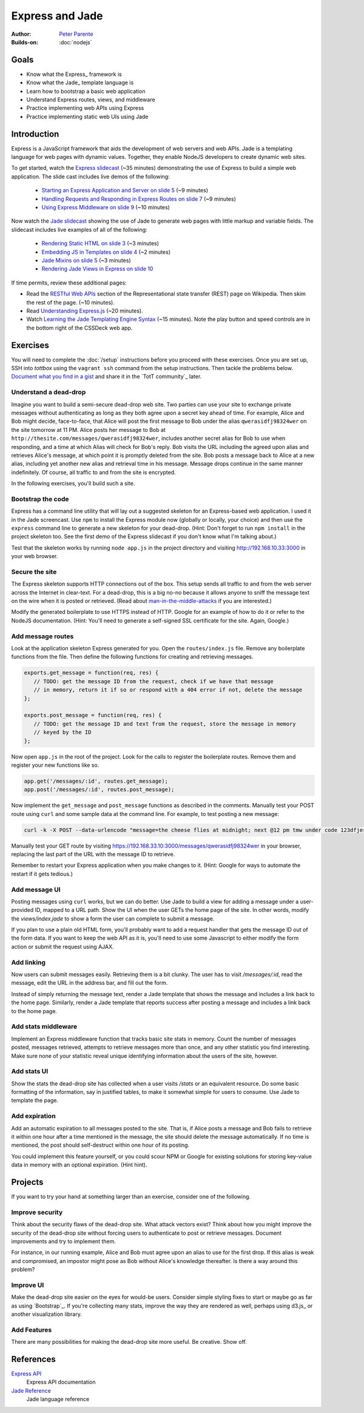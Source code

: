 Express and Jade
================

:Author: `Peter Parente <https://github.com/parente>`_
:Builds-on: :doc:`nodejs`

Goals
-----

* Know what the Express_ framework is
* Know what the Jade_ template language is
* Learn how to bootstrap a basic web application
* Understand Express routes, views, and middleware
* Practice implementing web APIs using Express
* Practice implementing static web UIs using Jade

Introduction
------------

Express is a JavaScript framework that aids the development of web servers and web APIs. Jade is a templating language for web pages with dynamic values. Together, they enable NodeJS developers to create dynamic web sites.

To get started, watch the `Express slidecast <../_static/casts/express.html>`_ (~35 minutes) demonstrating the use of Express to build a simple web application. The slide cast includes live demos of the following:

  * `Starting an Express Application and Server on slide 5 <../_static/casts/express.html#/5>`_ (~9 minutes)
  * `Handling Requests and Responding in Express Routes on slide 7 <../_static/casts/express.html#/7>`_ (~9 minutes)
  * `Using Express Middleware on slide 9 <../_static/casts/express.html#/9>`_ (~10 minutes)

Now watch the `Jade slidecast <../_static/casts/jade.html>`_ showing the use of Jade to generate web pages with little markup and variable fields. The slidecast includes live examples of all of the following:

  * `Rendering Static HTML on slide 3 <../_static/casts/jade.html#/3>`_ (~3 minutes)
  * `Embedding JS in Templates on slide 4 <../_static/casts/jade.html#/4>`_ (~2 minutes)
  * `Jade Mixins on slide 5 <../_static/casts/jade.html#/5>`_ (~3 minutes)
  * `Rendering Jade Views in Express on slide 10 <../_static/casts/jade.html#/10>`_

If time permits, review these additional pages:

* Read the `RESTful Web APIs <http://en.wikipedia.org/wiki/Representational_state_transfer#RESTful_web_APIs>`_ section of the Representational state transfer (REST) page on Wikipedia. Then skim the rest of the page. (~10 minutes).
* Read `Understanding Express.js <http://evanhahn.com/understanding-express-js/>`_ (~20 minutes).
* Watch `Learning the Jade Templating Engine Syntax <http://cssdeck.com/labs/learning-the-jade-templating-engine-syntax>`_ (~15 minutes). Note the play button and speed controls are in the bottom right of the CSSDeck web app.

Exercises
---------

You will need to complete the :doc:`/setup` instructions before you proceed with these exercises. Once you are set up, SSH into *tottbox* using the ``vagrant ssh`` command from the setup instructions. Then tackle the problems below. `Document what you find in a gist <https://gist.github.com/>`_ and share it in the `TotT community`_ later.

Understand a dead-drop
######################

Imagine you want to build a semi-secure dead-drop web site. Two parties can use your site to exchange private messages without authenticating as long as they both agree upon a secret key ahead of time. For example, Alice and Bob might decide, face-to-face, that Alice will post the first message to Bob under the alias ``qwerasidfj98324wer`` on the site tomorrow at 11 PM. Alice posts her message to Bob at ``http://thesite.com/messages/qwerasidfj98324wer``, includes another secret alias for Bob to use when responding, and a time at which Alias will check for Bob's reply. Bob visits the URL including the agreed upon alias and retrieves Alice's message, at which point it is promptly deleted from the site. Bob posts a message back to Alice at a new alias, including yet another new alias and retrieval time in his message. Message drops continue in the same manner indefinitely. Of course, all traffic to and from the site is encrypted.

In the following exercises, you'll build such a site.

Bootstrap the code
##################

Express has a command line utility that will lay out a suggested skeleton for an Express-based web application. I used it in the Jade screencast. Use ``npm`` to install the Express module now (globally or locally, your choice) and then use the ``express`` command line to generate a new skeleton for your dead-drop. (Hint: Don't forget to run ``npm install`` in the project skeleton too. See the first demo of the Express slidecast if you don't know what I'm talking about.)

Test that the skeleton works by running ``node app.js`` in the project directory and visiting http://192.168.10.33:3000 in your web browser.

Secure the site
###############

The Express skeleton supports HTTP connections out of the box. This setup sends all traffic to and from the web server across the Internet in clear-text. For a dead-drop, this is a big no-no because it allows anyone to sniff the message text on the wire when it is posted or retrieved. (Read about `man-in-the-middle-attacks <http://en.wikipedia.org/wiki/Man-in-the-middle_attack>`_ if you are interested.)

Modify the generated boilerplate to use HTTPS instead of HTTP. Google for an example of how to do it or refer to the NodeJS documentation. (Hint: You'll need to generate a self-signed SSL certificate for the site. Again, Google.)

Add message routes
##################

Look at the application skeleton Express generated for you. Open the ``routes/index.js`` file. Remove any boilerplate functions from the file. Then define the following functions for creating and retrieving messages.

.. code-block:: javascript

   exports.get_message = function(req, res) {
      // TODO: get the message ID from the request, check if we have that message
      // in memory, return it if so or respond with a 404 error if not, delete the message
   };

   exports.post_message = function(req, res) {
      // TODO: get the message ID and text from the request, store the message in memory
      // keyed by the ID
   };

Now open ``app.js`` in the root of the project. Look for the calls to register the boilerplate routes. Remove them and register your new functions like so.

.. code-block:: javascript

   app.get('/messages/:id', routes.get_message);
   app.post('/messages/:id', routes.post_message);

Now implement the ``get_message`` and ``post_message`` functions as described in the comments. Manually test your POST route using ``curl`` and some sample data at the command line. For example, to test posting a new message:

.. code-block:: bash

   curl -k -X POST --data-urlencode "message=the cheese flies at midnight; next @12 pm tmw under code 123dfjer3" https://192.168.33.10:3000/messages/qwerasidfj98324wer

Manually test your GET route by visiting https://192.168.33.10:3000/messages/qwerasidfj98324wer in your browser, replacing the last part of the URL with the message ID to retrieve.

Remember to restart your Express application when you make changes to it. (Hint: Google for ways to automate the restart if it gets tedious.)

Add message UI
##############

Posting messages using ``curl`` works, but we can do better. Use Jade to build a view for adding a message under a user-provided ID, mapped to a URL path. Show the UI when the user GETs the home page of the site. In other words, modify the `views/index.jade` to show a form the user can complete to submit a message.

If you plan to use a plain old HTML form, you'll probably want to add a request handler that gets the message ID out of the form data. If you want to keep the web API as it is, you'll need to use some Javascript to either modify the form action or submit the request using AJAX.

Add linking
###########

Now users can submit messages easily. Retrieving them is a bit clunky. The user has to visit `/messages/:id`, read the message, edit the URL in the address bar, and fill out the form.

Instead of simply returning the message text, render a Jade template that shows the message and includes a link back to the home page. Similarly, render a Jade template that reports success after posting a message and includes a link back to the home page.

Add stats middleware
####################

Implement an Express middleware function that tracks basic site stats in memory. Count the number of messages posted, messages retrieved, attempts to retrieve messages more than once, and any other statistic you find interesting. Make sure none of your statistic reveal unique identifying information about the users of the site, however.

Add stats UI
############

Show the stats the dead-drop site has collected when a user visits `/stats` or an equivalent resource. Do some basic formatting of the information, say in justified tables, to make it somewhat simple for users to consume. Use Jade to template the page.

Add expiration
##############

Add an automatic expiration to all messages posted to the site. That is, if Alice posts a message and Bob fails to retrieve it within one hour after a time mentioned in the message, the site should delete the message automatically. If no time is mentioned, the post should self-destruct within one hour of its posting.

You could implement this feature yourself, or you could scour NPM or Google for existing solutions for storing key-value data in memory with an optional expiration. (Hint hint).

Projects
--------

If you want to try your hand at something larger than an exercise, consider one of the following.

Improve security
################

Think about the security flaws of the dead-drop site. What attack vectors exist? Think about how you might improve the security of the dead-drop site without forcing users to authenticate to post or retrieve messages. Document improvements and try to implement them.

For instance, in our running example, Alice and Bob must agree upon an alias to use for the first drop. If this alias is weak and compromised, an impostor might pose as Bob without Alice's knowledge thereafter. Is there a way around this problem?

Improve UI
##########

Make the dead-drop site easier on the eyes for would-be users. Consider simple styling fixes to start or maybe go as far as using `Bootstrap`_. If you're collecting many stats, improve the way they are rendered as well, perhaps using d3.js_ or another visualization library.

Add Features
############

There are many possibilities for making the dead-drop site more useful. Be creative. Show off.

References
----------

`Express API <http://expressjs.com/api.html>`_
    Express API documentation
`Jade Reference <http://jade-lang.com/reference/>`_
    Jade language reference
